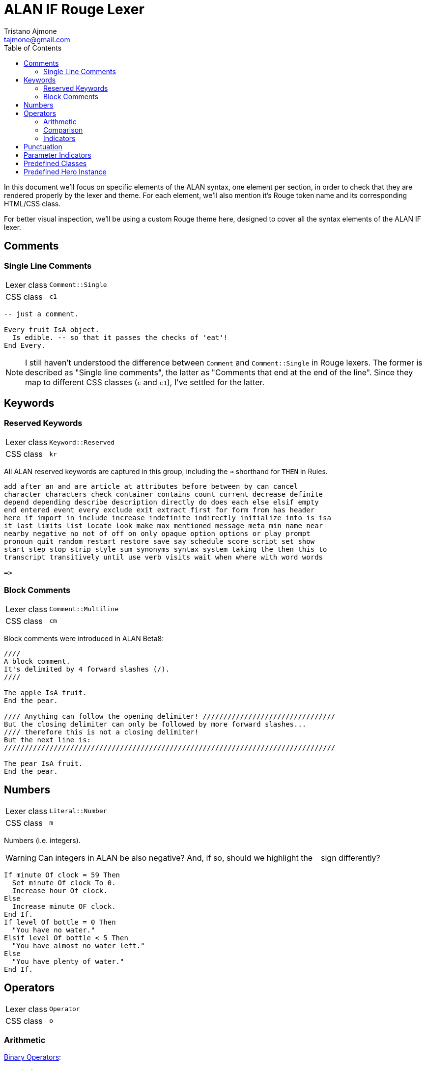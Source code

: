= ALAN IF Rouge Lexer
Tristano Ajmone <tajmone@gmail.com>
:source-highlighter: rouge
:rouge-style: alan-tester
:toclevels: 5
:toc: left
:idprefix:
:experimental: true
:icons: font
:linkattrs: true
:reproducible: true
:sectanchors:

In this document we'll focus on specific elements of the ALAN syntax, one element per section, in order to check that they are rendered properly by the lexer and theme.
For each element, we'll also mention it's Rouge token name and its corresponding HTML/CSS class.

For better visual inspection, we'll be using a custom Rouge theme here, designed to cover all the syntax elements of the ALAN IF lexer.

// CUSTOM ATTRIBUTES:
:manURL: https://alan-if.github.io/alan-docs/manual-alpha/manual.html#


== Comments

=== Single Line Comments

[horizontal]
Lexer class :: `Comment::Single`
CSS class   :: `c1`


[source,alan]
---------------------------------------
-- just a comment.

Every fruit IsA object.
  Is edible. -- so that it passes the checks of 'eat'!
End Every.
---------------------------------------


[NOTE]
====================
I still haven't understood the difference between `Comment` and `Comment::Single` in Rouge lexers.
The former is described as "Single line comments", the latter as "Comments that end at the end of the line".
Since they map to different CSS classes (`c` and `c1`), I've settled for the latter.
====================


== Keywords


=== Reserved Keywords


[horizontal]
Lexer class :: `Keyword::Reserved`
CSS class   :: `kr`

All ALAN reserved keywords are captured in this group, including the ``=>`` shorthand for `THEN` in Rules.


[source,alan]
---------------------------------------
add after an and are article at attributes before between by can cancel
character characters check container contains count current decrease definite
depend depending describe description directly do does each else elsif empty
end entered event every exclude exit extract first for form from has header
here if import in include increase indefinite indirectly initialize into is isa
it last limits list locate look make max mentioned message meta min name near
nearby negative no not of off on only opaque option options or play prompt
pronoun quit random restart restore save say schedule score script set show
start step stop strip style sum synonyms syntax system taking the then this to
transcript transitively until use verb visits wait when where with word words

=>
---------------------------------------


=== Block Comments

[horizontal]
Lexer class :: `Comment::Multiline`
CSS class   :: `cm`


Block comments were introduced in ALAN Beta8:

[source,alan]
---------------------------------------
////
A block comment.
It's delimited by 4 forward slashes (/).
////

The apple IsA fruit.
End the pear.

//// Anything can follow the opening delimiter! ////////////////////////////////
But the closing delimiter can only be followed by more forward slashes...
//// therefore this is not a closing delimiter!
But the next line is:
////////////////////////////////////////////////////////////////////////////////

The pear IsA fruit.
End the pear.
---------------------------------------


== Numbers

[horizontal]
Lexer class :: `Literal::Number`
CSS class   :: `m`


Numbers (i.e. integers).

[WARNING]
============
Can integers in ALAN be also negative?
And, if so, should we highlight the `-` sign differently?
============

[source,alan]
----------------------------------
If minute Of clock = 59 Then
  Set minute Of clock To 0.
  Increase hour Of clock.
Else
  Increase minute OF clock.
End If.
If level Of bottle = 0 Then
  "You have no water."
Elsif level Of bottle < 5 Then
  "You have almost no water left."
Else
  "You have plenty of water."
End If.
----------------------------------


== Operators

[horizontal]
Lexer class :: `Operator`
CSS class   :: `o`


=== Arithmetic

link:{manURL}_binary_operators[Binary Operators^,title="Learn more in The ALAN Manual"]:


[source,alan]
----------------------------------
+ - * /
----------------------------------

[NOTE]
============================
Ideally, the ``*`` operator must not be preceded by a `)`, or it will be considered a
<<Parameter Indicators,multiple parameter indicator>>:

[source,alan]
-------------
(obj)*
-------------

But since I wasn't able to enforce this, I'm keeping the indicators as part of the operators group, for now.
============================


=== Comparison

link:{manURL}_relational_and_equality_operators[Relational and Equality Operators^,title="Learn more in The ALAN Manual"]:

[source,alan]
----------------------------------
= == <> < > <= >=
----------------------------------

But not `=>`, which is the short hand for the `THEN` keyword in Rules, and should therefore be highlighted as a keyword:

[source,alan]
-------------------------------------
When hero At cave
  => Use Script eat_hero For monster.
End When.
-------------------------------------



=== Indicators

link:{manURL}_indicators[Parameter indicators^,title="Learn more in The ALAN Manual"] are not really operators, but due to technical problems I've added them to the operators group (see the <<Parameter Indicators>> section):

[source,alan]
----------------------
Syntax
  take     = take (obj)*.      -- multiple indicator (*)
  remember = remember (obj)!.  -- omnipotent indicator (!)
----------------------

[WARNING]
===================
Not including the ``!`` indicator among the operators was not really an option, since the  ``*`` indicator was being captured as an operator; so it's better to capture them both, for consistency sake.
===================


== Punctuation

[horizontal]
Lexer class :: `Punctuation`
CSS class   :: `p`


[WARNING]
=======================
I still haven't decided how to handle punctuation.
In the past, we've always highlighted fullstops ``.``, commas ``,`` and colons ``:`` as a keywords, just because of their major role in the ALAN syntax, and because they are referred to as keywords in _The ALAN Manual_.

Technically speaking, these should be handled as all other punctuation marks, but this would mean that we won't be able to colour them like keywords via CSS.
=======================

Just testing how generic punctuation is being highlighted:

[source,alan]
----------------------------------
. , ; : () { }
----------------------------------

[NOTE]
=======================
ALAN doesn't make use of square brackets ``[ ]``.

I don't think it ues semi-colons ``;`` either (need to check this).
=======================


== Parameter Indicators

[horizontal]
Lexer class :: `Operator` (_temporary_)
CSS class   :: `o`


[WARNING]
=======================
I haven't yet decided how to capture the _multiple_ (``*``) and _omnipotent_ (``!``)
link:{manURL}_indicators[parameter indicators^,title="Learn more in The ALAN Manual"],
so for the time being they're caputred as `Operator` tokens.

I wanted to capture them as `Keyword::Pseudo`, but failed to find an easy way to preventing them being captured as `Operator` via lookahead/lookbehind (for some reason, no matter what the rules order, they'll always be captured as operators).
=======================

[source,alan]
----------------------
Syntax
  take     = take (obj)*.      -- multiple indicator (*)
  remember = remember (obj)!.  -- omnipotent indicator (!)
----------------------


== Predefined Classes

[horizontal]
Lexer class :: `Name::Builtin`
CSS class   :: `nb`


There are eight predefined classes in Alan: `entity`, `thing`, `object`, `actor`, `location`, `literal`, `string` and `integer`, all of which receive a dedicated colouring in the syntax.

[source,alan]
---------------------------------------
The worn IsA entity.
End the.

The basement IsA location.
  Description "What a dark and gloomy place!"
End the.

The vampire IsA actor at basement.
End the.

The coffin IsA object at basement.
  Container taking thing.
End the.

Add to every thing
  Verb examine
    Does
      "You examine $+1, but find nothing unusual."
  End verb.
End add to.

Add to every string
  Verb 'say'
    Does
      "You say ""$$" Say This. "$$""!"
  End verb.
End add to.

Add to every integer
  Verb shout
    Does
      "You shout ""$$" Say This. "$$"" out loud!"
  End verb.
End add to.

Add to every literal
  Verb whisper
    Does
      "You whisper ""$$" Say This. "$$""!"
  End verb.
End add to.
---------------------------------------


== Predefined Hero Instance

[horizontal]
Lexer class :: `Name::Other`
CSS class   :: `nx`


The `hero` is a predefined actor (the player) which is hardcoded into every adventure.

[source,alan]
----------------------
Synonyms me = hero.
Synonyms me = HERO.
Synonyms me = Hero.
----------------------


// EOF //
